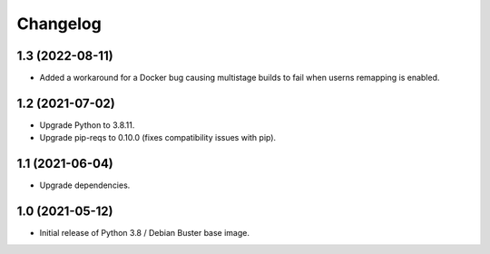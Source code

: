 Changelog
=========


1.3 (2022-08-11)
----------------

* Added a workaround for a Docker bug causing multistage builds to fail when
  userns remapping is enabled.


1.2 (2021-07-02)
----------------

* Upgrade Python to 3.8.11.
* Upgrade pip-reqs to 0.10.0 (fixes compatibility issues with pip).


1.1 (2021-06-04)
----------------

* Upgrade dependencies.


1.0 (2021-05-12)
----------------

* Initial release of Python 3.8 / Debian Buster base image.
